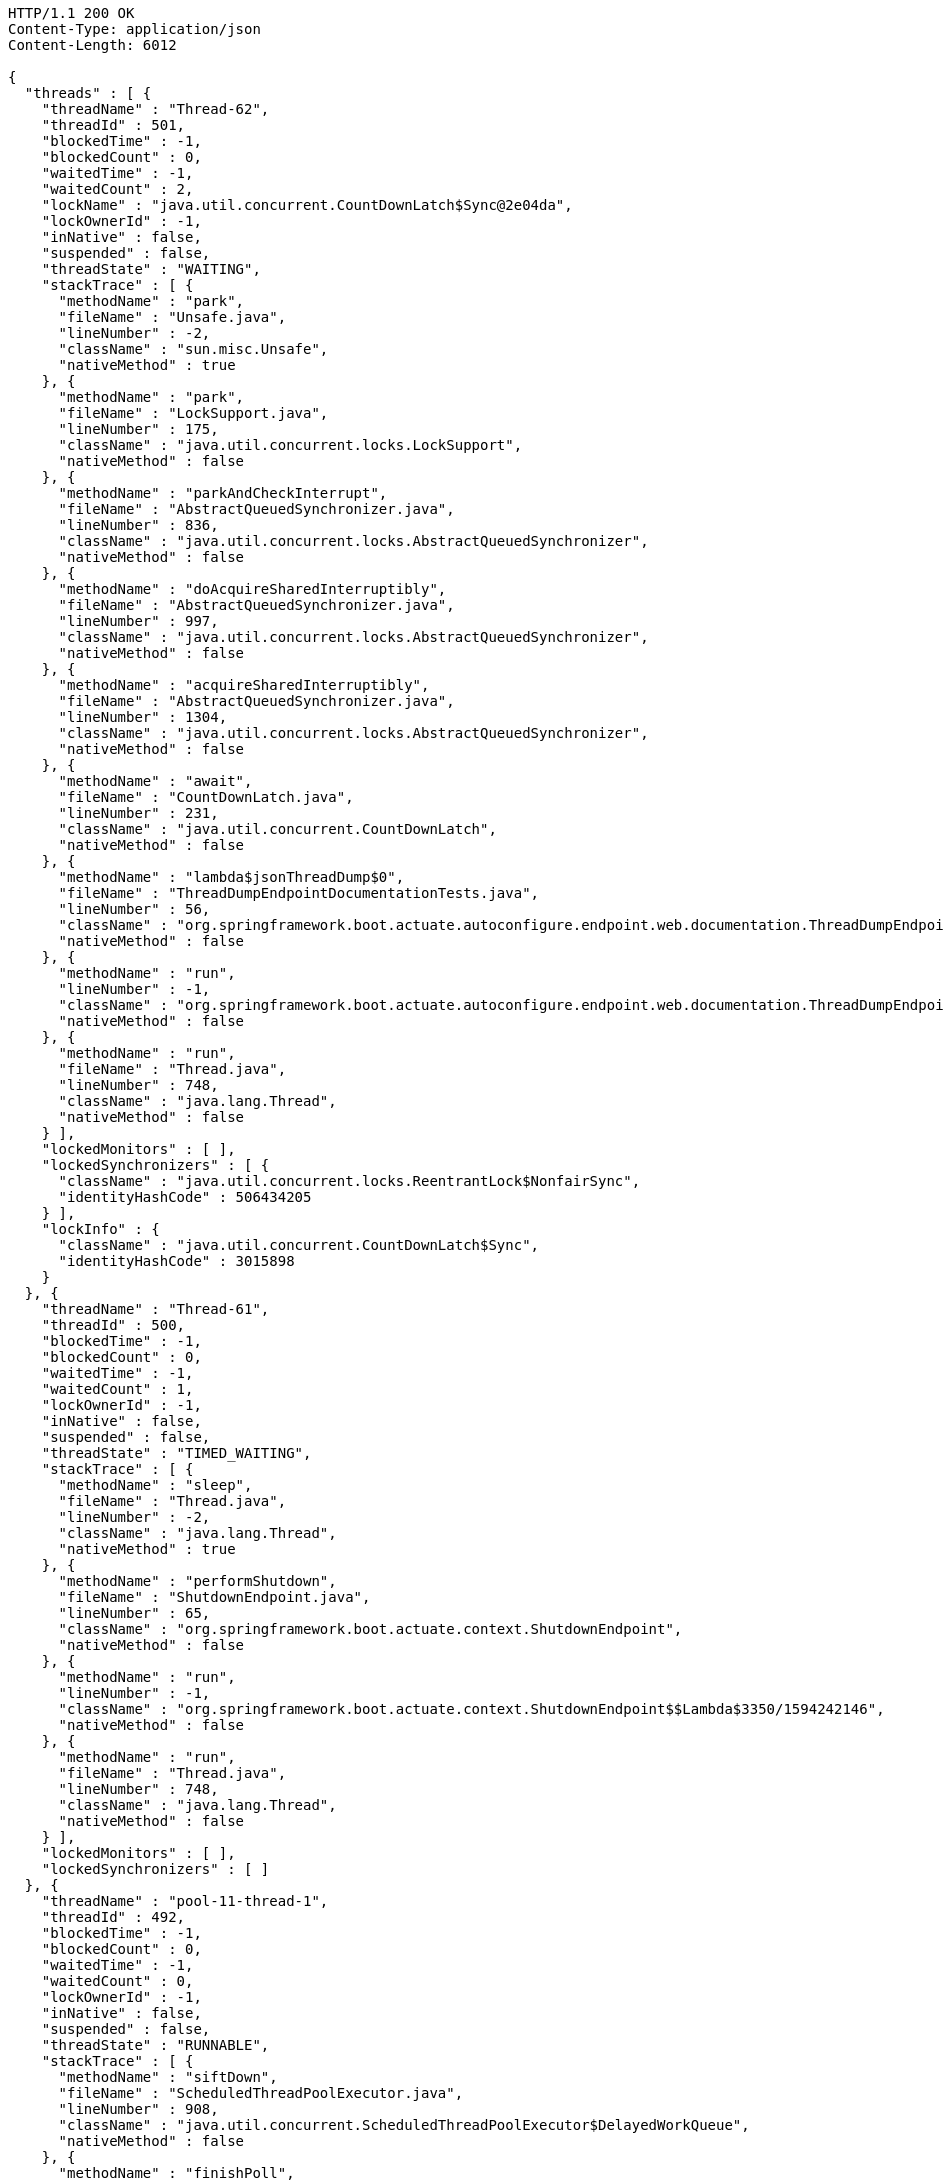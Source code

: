 [source,http,options="nowrap"]
----
HTTP/1.1 200 OK
Content-Type: application/json
Content-Length: 6012

{
  "threads" : [ {
    "threadName" : "Thread-62",
    "threadId" : 501,
    "blockedTime" : -1,
    "blockedCount" : 0,
    "waitedTime" : -1,
    "waitedCount" : 2,
    "lockName" : "java.util.concurrent.CountDownLatch$Sync@2e04da",
    "lockOwnerId" : -1,
    "inNative" : false,
    "suspended" : false,
    "threadState" : "WAITING",
    "stackTrace" : [ {
      "methodName" : "park",
      "fileName" : "Unsafe.java",
      "lineNumber" : -2,
      "className" : "sun.misc.Unsafe",
      "nativeMethod" : true
    }, {
      "methodName" : "park",
      "fileName" : "LockSupport.java",
      "lineNumber" : 175,
      "className" : "java.util.concurrent.locks.LockSupport",
      "nativeMethod" : false
    }, {
      "methodName" : "parkAndCheckInterrupt",
      "fileName" : "AbstractQueuedSynchronizer.java",
      "lineNumber" : 836,
      "className" : "java.util.concurrent.locks.AbstractQueuedSynchronizer",
      "nativeMethod" : false
    }, {
      "methodName" : "doAcquireSharedInterruptibly",
      "fileName" : "AbstractQueuedSynchronizer.java",
      "lineNumber" : 997,
      "className" : "java.util.concurrent.locks.AbstractQueuedSynchronizer",
      "nativeMethod" : false
    }, {
      "methodName" : "acquireSharedInterruptibly",
      "fileName" : "AbstractQueuedSynchronizer.java",
      "lineNumber" : 1304,
      "className" : "java.util.concurrent.locks.AbstractQueuedSynchronizer",
      "nativeMethod" : false
    }, {
      "methodName" : "await",
      "fileName" : "CountDownLatch.java",
      "lineNumber" : 231,
      "className" : "java.util.concurrent.CountDownLatch",
      "nativeMethod" : false
    }, {
      "methodName" : "lambda$jsonThreadDump$0",
      "fileName" : "ThreadDumpEndpointDocumentationTests.java",
      "lineNumber" : 56,
      "className" : "org.springframework.boot.actuate.autoconfigure.endpoint.web.documentation.ThreadDumpEndpointDocumentationTests",
      "nativeMethod" : false
    }, {
      "methodName" : "run",
      "lineNumber" : -1,
      "className" : "org.springframework.boot.actuate.autoconfigure.endpoint.web.documentation.ThreadDumpEndpointDocumentationTests$$Lambda$3354/1691310616",
      "nativeMethod" : false
    }, {
      "methodName" : "run",
      "fileName" : "Thread.java",
      "lineNumber" : 748,
      "className" : "java.lang.Thread",
      "nativeMethod" : false
    } ],
    "lockedMonitors" : [ ],
    "lockedSynchronizers" : [ {
      "className" : "java.util.concurrent.locks.ReentrantLock$NonfairSync",
      "identityHashCode" : 506434205
    } ],
    "lockInfo" : {
      "className" : "java.util.concurrent.CountDownLatch$Sync",
      "identityHashCode" : 3015898
    }
  }, {
    "threadName" : "Thread-61",
    "threadId" : 500,
    "blockedTime" : -1,
    "blockedCount" : 0,
    "waitedTime" : -1,
    "waitedCount" : 1,
    "lockOwnerId" : -1,
    "inNative" : false,
    "suspended" : false,
    "threadState" : "TIMED_WAITING",
    "stackTrace" : [ {
      "methodName" : "sleep",
      "fileName" : "Thread.java",
      "lineNumber" : -2,
      "className" : "java.lang.Thread",
      "nativeMethod" : true
    }, {
      "methodName" : "performShutdown",
      "fileName" : "ShutdownEndpoint.java",
      "lineNumber" : 65,
      "className" : "org.springframework.boot.actuate.context.ShutdownEndpoint",
      "nativeMethod" : false
    }, {
      "methodName" : "run",
      "lineNumber" : -1,
      "className" : "org.springframework.boot.actuate.context.ShutdownEndpoint$$Lambda$3350/1594242146",
      "nativeMethod" : false
    }, {
      "methodName" : "run",
      "fileName" : "Thread.java",
      "lineNumber" : 748,
      "className" : "java.lang.Thread",
      "nativeMethod" : false
    } ],
    "lockedMonitors" : [ ],
    "lockedSynchronizers" : [ ]
  }, {
    "threadName" : "pool-11-thread-1",
    "threadId" : 492,
    "blockedTime" : -1,
    "blockedCount" : 0,
    "waitedTime" : -1,
    "waitedCount" : 0,
    "lockOwnerId" : -1,
    "inNative" : false,
    "suspended" : false,
    "threadState" : "RUNNABLE",
    "stackTrace" : [ {
      "methodName" : "siftDown",
      "fileName" : "ScheduledThreadPoolExecutor.java",
      "lineNumber" : 908,
      "className" : "java.util.concurrent.ScheduledThreadPoolExecutor$DelayedWorkQueue",
      "nativeMethod" : false
    }, {
      "methodName" : "finishPoll",
      "fileName" : "ScheduledThreadPoolExecutor.java",
      "lineNumber" : 1055,
      "className" : "java.util.concurrent.ScheduledThreadPoolExecutor$DelayedWorkQueue",
      "nativeMethod" : false
    }, {
      "methodName" : "take",
      "fileName" : "ScheduledThreadPoolExecutor.java",
      "lineNumber" : 1085,
      "className" : "java.util.concurrent.ScheduledThreadPoolExecutor$DelayedWorkQueue",
      "nativeMethod" : false
    }, {
      "methodName" : "take",
      "fileName" : "ScheduledThreadPoolExecutor.java",
      "lineNumber" : 809,
      "className" : "java.util.concurrent.ScheduledThreadPoolExecutor$DelayedWorkQueue",
      "nativeMethod" : false
    }, {
      "methodName" : "getTask",
      "fileName" : "ThreadPoolExecutor.java",
      "lineNumber" : 1074,
      "className" : "java.util.concurrent.ThreadPoolExecutor",
      "nativeMethod" : false
    }, {
      "methodName" : "runWorker",
      "fileName" : "ThreadPoolExecutor.java",
      "lineNumber" : 1134,
      "className" : "java.util.concurrent.ThreadPoolExecutor",
      "nativeMethod" : false
    }, {
      "methodName" : "run",
      "fileName" : "ThreadPoolExecutor.java",
      "lineNumber" : 624,
      "className" : "java.util.concurrent.ThreadPoolExecutor$Worker",
      "nativeMethod" : false
    }, {
      "methodName" : "run",
      "fileName" : "Thread.java",
      "lineNumber" : 748,
      "className" : "java.lang.Thread",
      "nativeMethod" : false
    } ],
    "lockedMonitors" : [ ],
    "lockedSynchronizers" : [ {
      "className" : "java.util.concurrent.locks.ReentrantLock$NonfairSync",
      "identityHashCode" : 956521805
    } ]
  } ]
}
----
